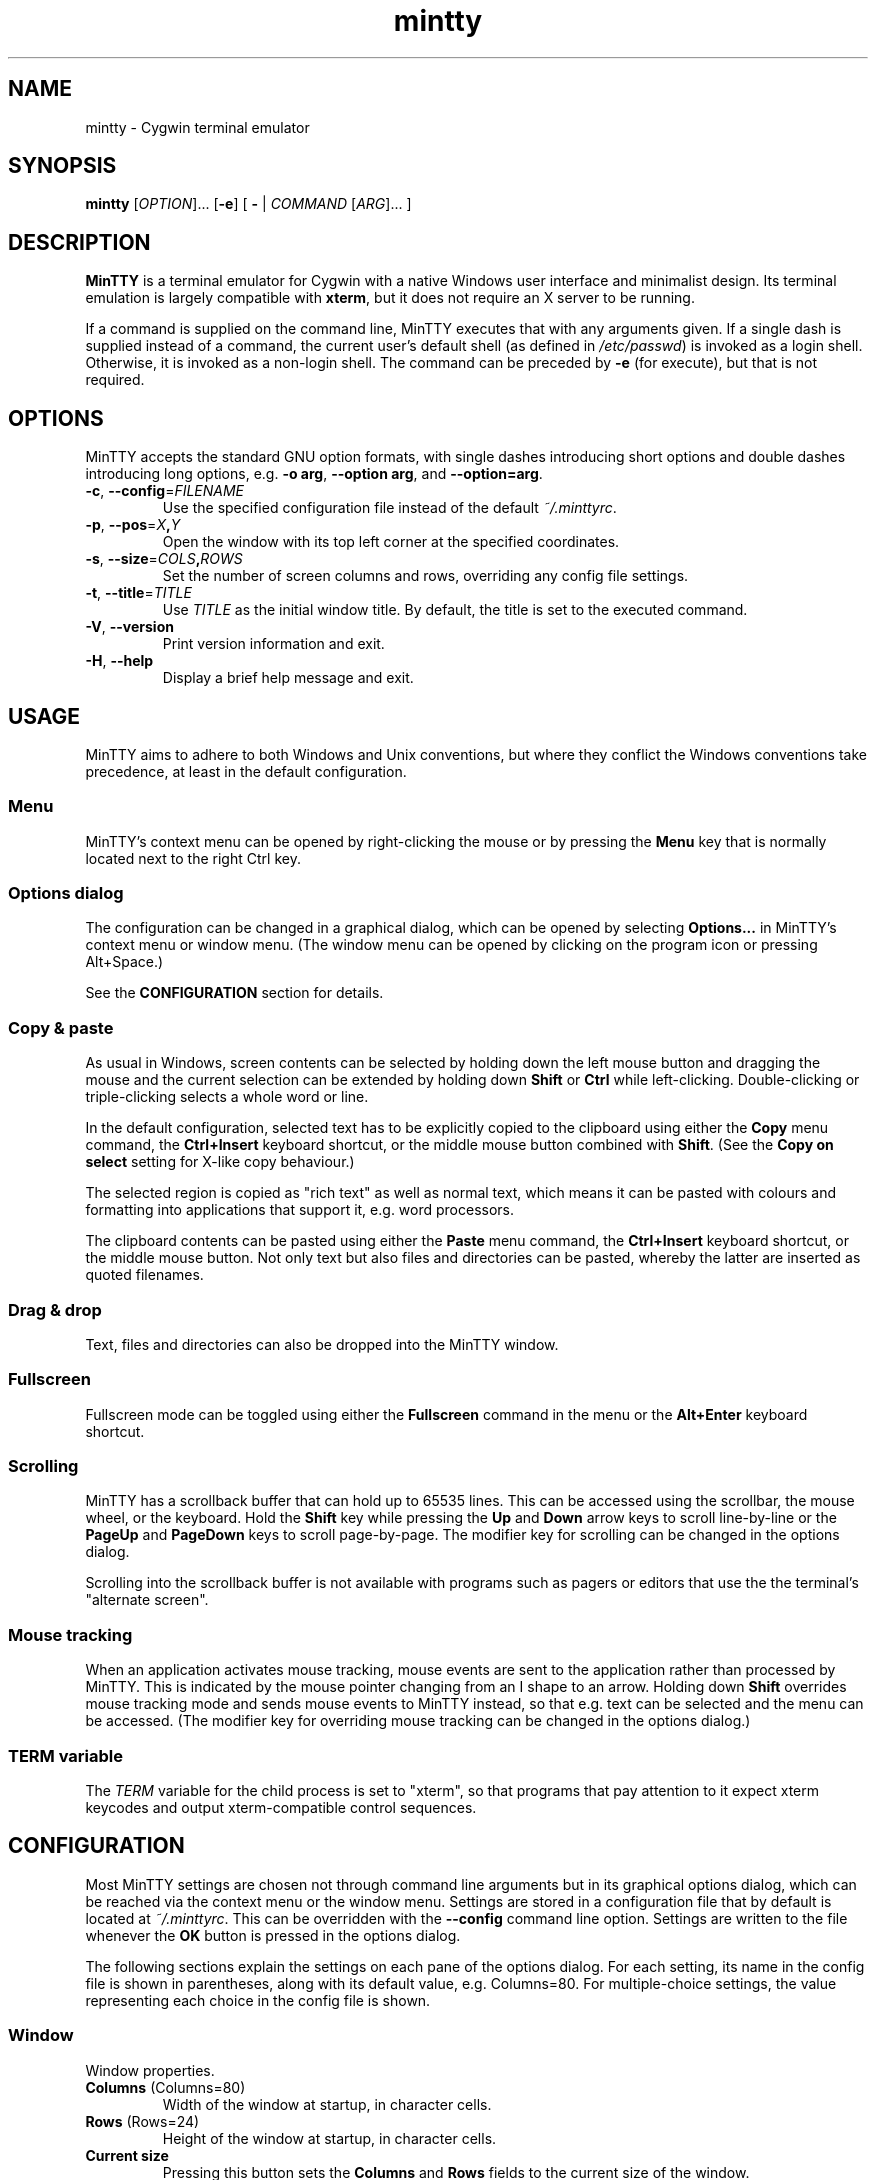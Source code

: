 .\" MinTTY man page
.\"
.\" This 'man' page is Copyright 2009 (c) Andy Koppe and Lee D. Rothstein
.\"
.\" You may distribute, use, and modify this man page under the terms
.\" of the GNU Free Documentation License (GFDL), Version 1.3,
.\" 3 November 2008 (or later) as specified.
.\" Turn off Right Justification
.ad l
.TH mintty 1 2009-04-25 0.3.9 Cygwin

.SH NAME

mintty - Cygwin terminal emulator


.SH SYNOPSIS

\fBmintty\fP [\fIOPTION\fP]... [\fB-e\fP] [ \fB-\fP | \fICOMMAND\fP
[\fIARG\fP]... ]


.SH DESCRIPTION

\fBMinTTY\fP is a terminal emulator for Cygwin with a native Windows user
interface and minimalist design.
Its terminal emulation is largely compatible with \fBxterm\fP, but it does not
require an X server to be running.

If a command is supplied on the command line, MinTTY executes that with
any arguments given.
If a single dash is supplied instead of a command,
the current user's default shell (as defined in \fI/etc/passwd\fP) is invoked
as a login shell.
Otherwise, it is invoked as a non-login shell.
The command can be preceded by \fB-e\fP (for execute), but that is not required.


.SH OPTIONS

MinTTY accepts the standard GNU option formats, with single dashes
introducing short options and double dashes introducing long options,
e.g. \fB-o arg\fP, \fB--option arg\fP, and \fB--option=arg\fP.

.TP
\fB-c\fP, \fB--config\fP=\fIFILENAME\fP
Use the specified configuration file instead of the default \fI~/.minttyrc\fP.

.TP
\fB-p\fP, \fB--pos\fP=\fIX\fB,\fIY\fR
Open the window with its top left corner at the specified coordinates.

.TP
\fB-s\fP, \fB--size\fP=\fICOLS\fB,\fIROWS\fR
Set the number of screen columns and rows, overriding any config file settings.

.TP
\fB-t\fP, \fB--title\fP=\fITITLE\fP
Use \fITITLE\fP as the initial window title.
By default, the title is set to the executed command.

.TP
\fB-V\fP, \fB--version\fP
Print version information and exit.

.TP
\fB-H\fP, \fB--help\fP
Display a brief help message and exit.


.SH USAGE

MinTTY aims to adhere to both Windows and Unix conventions, but where they
conflict the Windows conventions take precedence, at least in the default
configuration.


.SS Menu

MinTTY's context menu can be opened by right-clicking the mouse or by pressing
the \fBMenu\fP key that is normally located next to the right Ctrl key.


.SS Options dialog

The configuration can be changed in a graphical dialog, which can be opened by
selecting \fBOptions...\fP in MinTTY's context menu or window menu.
(The window menu can be opened by clicking on the program icon or
pressing Alt+Space.)

See the \fBCONFIGURATION\fP section for details.


.SS Copy & paste

As usual in Windows, screen contents can be selected by holding
down the left mouse button and dragging the mouse and the current 
selection can be extended by holding down \fBShift\fP or \fBCtrl\fP 
while left-clicking.
Double-clicking or triple-clicking selects a whole word or line.

In the default configuration, selected text has to be explicitly copied
to the clipboard using either the \fBCopy\fP menu command, the
\fBCtrl+Insert\fP keyboard shortcut, or the middle mouse button combined
with \fBShift\fP. (See the \fBCopy on select\fP setting for X-like
copy behaviour.)

The selected region is copied as "rich text" as well as normal text,
which means it can be pasted with colours and formatting into applications
that support it, e.g. word processors.

The clipboard contents can be pasted using either the \fBPaste\fP menu command,
the \fBCtrl+Insert\fP keyboard shortcut, or the middle mouse button.
Not only text but also files and directories can be pasted,
whereby the latter are inserted as quoted filenames.


.SS Drag & drop

Text, files and directories can also be dropped into the MinTTY window.


.SS Fullscreen

Fullscreen mode can be toggled using either the \fBFullscreen\fP command in
the menu or the \fBAlt+Enter\fP keyboard shortcut.


.SS Scrolling

MinTTY has a scrollback buffer that can hold up to 65535 lines.
This can be accessed using the scrollbar, the mouse wheel, or the keyboard.
Hold the \fBShift\fP key while pressing the \fBUp\fP and \fBDown\fP arrow keys
to scroll line-by-line or the \fBPageUp\fP and \fBPageDown\fP keys to scroll
page-by-page.
The modifier key for scrolling can be changed in the options dialog.

Scrolling into the scrollback buffer is not available with programs such
as pagers or editors that use the the terminal's "alternate screen".


.SS Mouse tracking

When an application activates mouse tracking, mouse events are sent to the
application rather than processed by MinTTY.
This is indicated by the mouse pointer changing from an I shape to an arrow.
Holding down \fBShift\fP overrides mouse tracking mode and sends mouse
events to MinTTY instead, so that e.g. text can be selected and the menu
can be accessed.
(The modifier key for overriding mouse tracking can be changed in the
options dialog.)


.SS TERM variable

The \fITERM\fP variable for the child process is set to "xterm", so that
programs that pay attention to it expect xterm keycodes and output
xterm-compatible control sequences.


.SH CONFIGURATION

Most MinTTY settings are chosen not through command line arguments but in its
graphical options dialog, which can be reached via the context menu or
the window menu.
Settings are stored in a configuration file that by default is located
at \fI~/.minttyrc\fP.
This can be overridden with the \fB--config\fP command line option.
Settings are written to the file whenever the \fBOK\fP button is pressed in
the options dialog.

The following sections explain the settings on each pane of the options
dialog.
For each setting, its name in the config file is shown in parentheses,
along with its default value, e.g. Columns=80.
For multiple-choice settings, the value representing each choice in the config
file is shown.


.SS Window
Window properties.

.TP
\fBColumns\fP (Columns=80)
Width of the window at startup, in character cells.

.TP
\fBRows\fP (Rows=24)
Height of the window at startup, in character cells.

.TP
\fBCurrent size\fP
Pressing this button sets the \fBColumns\fP and \fBRows\fP fields to the
current size of the window.

.TP
\fBDisplay scrollbar\fP (Scrollbar=1)
Show the scrollbar for accessing the scrollback buffer on the right of the
window.

.TP
\fBConfirm exit\fP (ConfirmExit=1)
If enabled, ask for confirmation when the close button or \fIAlt+F4\fP is 
pressed and the command running in MinTTY has any child processes.

.TP
\fBScrollback lines\fP (ScrollbackLines=10000)
The maximum number of lines to keep in the scrollback buffer.

.TP
\fBModifier for scrolling with cursor keys\fP (ScrollMod=1)
The modifier key that needs to be pressed together with the arrow up/down
or page up/down keys to access the scrollback buffer.

.RS
.PD 0
.IP "\- \fBShift\fP (1)"
.IP "\- \fBCtrl\fP (4)"
.IP "\- \fBAlt\fP (2)"
.RE


.SS Looks
Settings affecting MinTTY's appearance.

.TP
\fBColours\fP
Clicking on one of the buttons here opens the colour selection dialog.
In the config file, colours are represented as comma-separated RGB triples
with decimal 8-bit values (i.e. ranging from 0 to 255).

.RS
.PD 0
.IP "\- \fBForeground\fP (ForegroundColour=191,191,191)
.IP "\- \fBBackground\fP (BackgroundColour=0,0,0)
.IP "\- \fBCursor\fP (CursorColour=191,191,191)
.RE

.TP
\fBTransparency\fP (Transparency=0)
Window transparency level, with the following choices:

.RS
.PD 0
.IP "\- \fBOff\fP (0)"
.IP "\- \fBLow\fP (1)"
.IP "\- \fBMedium\fP (2)"
.IP "\- \fBHigh\fP (3)"
.RE

.TP
\fBOpaque when focused\fP (OpaqueWhenFocused=0)
Enable to make the window opaque when it is active (to avoid background
distractions when working in it).

.TP
\fBCursor\fP (CursorType=2)
The following cursor types are available:

.RS
.PD 0
.IP "\- \fBBlock\fP (0)"
.IP "\- \fBLine\fP (2)"
.IP "\- \fBUnderline\fP (1)"
.RE

.TP
\fBEnable cursor blinking\fP (CursorBlinks=1)
If enabled, the cursor blinks at the rate set in Windows' keyboard control
panel.


.SS Text
Settings controlling text display.

.TP
\fBFont...\fP
Clicking on this button opens the font dialog, where the font and its
properties can be chosen.
In the config file, this corresponds to the following entries:

.RS
.PD 0
.IP "\- \fBFont\fP (Font=Lucida Console)"
.IP "\- \fBSize\fP (FontHeight=10)"
.IP "\- \fBStyle\fP (FontIsBold=0)"
.IP "\- \fBScript\fP (FontCharset=0)"
.RE

.TP
\fBSmoothing\fP (FontQuality=0)
Select the type of font smoothing, if any, from the following choices:

.RS
.PD 0
.IP "\- \fBSystem Default\fP (0)"
.IP "\- \fBNone\fP (2)"
.IP "\- \fBAntialiased\fP (1)"
.IP "\- \fBClearType\fP (3)"
.RE

.TP
\fBShow bold as bright\fP (BoldAsBright=1)
If selected, text with the ANSI bold attribute set is displayed with
increased brightness.
Otherwise, it is shown with a bold font, which tends to look better with
black-on-white text.

.TP
\fBAllow blinking\fP (AllowBlinking=0)
ANSI text blinking is diabled by default, on the grounds that blinking
text is a crime against aesthetic decency.

.TP
\fBCodepage\fP (Codepage=ISO-8859-1:1998 (Latin-1, West Europe))
The codepage used for encoding input and decoding output.
Select \fBUTF-8\fP for 8-bit Unicode.


.SS Keys
Settings controlling keyboard behaviour.

.TP
\fBEscape keycode\fP (EscapeSendsFS=0)
The character to be sent by the escape key.
The default is the standard escape character \fB^[\fP, but the character
\fB^\\\fP can be used instead, thereby allowing the escape key to be used as
one of the special keys in the terminal line settings (see stty(1)).
This is impractical with \fB^[\fP, as that appears as the first character in
multi-character keycodes.

.RS
.PD 0
.IP "\- \fB^[\fP (0)"
.IP "\- \fB^\\\fP (1)"
.RE

.TP
\fBBackspace keycode\fP (BackspaceSendsDEL=0)
The character to be sent by the backspace key.
The default is \fB^H\fP, because that is the default across Cygwin,
but \fB^?\fP (DEL) can be used instead to free up Ctrl+H for other
purposes, e.g. as the help key in Emacs.

.RS
.PD 0
.IP "\- \fB^H\fP (0)"
.IP "\- \fB^?\fP (1)"
.RE

.TP
\fBAlt key on its own sends ^[\fP (AltSendsESC=0)
The Alt key pressed on its own can be set to send the escape character
\fB^[\fP.
This can save the regular trip to the upper left corner of the keyboard
for \fIvi\fP users, and can also be useful when the escape key is set to send
\fB^\\\fP instead.

.TP
\fBWindow command shortcuts\fP (WindowShortcuts=1)
Checkbox for enabling window command shortcuts.
When disabled, these combinations send their regular keycodes to the
application.

.RS
.PD 0
.IP "\- \fBAlt+Space\fP: Menu"
.IP "\- \fBAlt+Enter\fP: Fullscreen"
.IP "\- \fBAlt+F2\fP: Duplicate"
.IP "\- \fBAlt+F4\fP: Close"
.RE

.TP
\fBCopy and paste shortcuts\fP (EditShortcuts=1)
Checkbox for enabling the copy and paste shortcuts.

.RS
.PD 0
.IP "\- \fBCtrl+Insert\fP: Copy"
.IP "\- \fBShift+Insert\fP: Paste"
.RE

.TP
\fBZoom shortcuts\fP (ZoomShortcuts=1)
Checkbox for enabling font zoom shortcuts.

.RS
.PD 0
.IP "\- \fBCtrl+plus\fP: Zoom in"
.IP "\- \fBCtrl+minus\fP: Zoom out"
.IP "\- \fBCtrl+zero\fP: Reset zoom to configured font size"
.RE


.SS Mouse
Settings controlling mouse support.

.TP
\fBRight click action\fP (RightClickAction=0)
Action to take when clicking the right mouse button.

.RS
.PD 0
.IP "\- \fBShow menu\fP (0): Display the context menu.
.IP "\- \fBExtend\fP (1): Extend the selected region.
.IP "\- \fBPaste\fP (2): Paste the clipboard contents.
.RE

.TP
\fBCopy on select\fP (CopyOnSelect=0)
If enabled, the region selected with the mouse is copied to the clipboard as
soon as the mouse button is released, thus emulating X Window behaviour.

.TP
\fBClicks move cursor\fP (ClicksMoveCursor=1)
If enabled, the command line cursor can be placed by pressing the left
mouse button.
This works by sending the number of cursor keycodes needed to get to the
destination.

.TP
\fBDefault click target\fP (ClicksTargetApp=1)
This applies to application mouse mode, i.e. when the application activates
xterm-style mouse reporting.
In that mode, mouse clicks can be sent either to the application to process,
or to the window for the usual actions: select, extend, paste, show menu.

.RS
.PD 0
.IP "\- \fBWindow\fP (0)
.IP "\- \fBApplication\fP (1)
.RE

.TP
\fBModifier key for overriding default\fP (ClickTargetMod=1)
The modifier key selected here can be used to override the default click
target in application mouse mode.
With the default settings, clicks are sent to the application,
and Shift has to be pressed while clicking in order to trigger window actions
instead.

.RS
.PD 0
.IP "\- \fBShift\fP (1)"
.IP "\- \fBAlt\fP (2)"
.IP "\- \fBCtrl\fP (4)"

.RE


.SS Output
Settings for output devices other than the terminal screen.

.TP
\fBPrinter\fP (Printer=)
The ANSI standard defines control sequences for sending text to a printer,
which are used by some terminal applications such as the mail reader
\fBpine\fP.
The Windows printer to send such text to can be selected here.
By default, printing is disabled.

.TP
\fBBell action\fP (BellType=1)
The action to take when the application sends the bell character \fB^G\fP.

.RS
.PD 0
.IP "\- \fBNone\fP (0)"
.IP "\- \fBSystem sound\fP (1)"
.IP "\- \fBFlash window\fP (2)"
.RE


.SH KEYCODES

For alphanumeric and symbol keys MinTTY uses the Windows keyboard layout 
to translate key presses into characters, which means that the keyboard layout
can be switched using the standard Windows mechanisms for that purpose.
\fBAltGr\fP combinations, dead keys, and input method editors (IMEs) are all
supported.

The Windows keyboard layout yields Unicode codepoints, which are encoded
using the \fBCodepage\fP selected in MinTTY's configuration before sending them
to the application.
(The UTF-8 codepage can be selected for full Unicode input support.)

Should the available keyboard layouts lack required features,
Microsoft's \fBKeyboard Layout Creator\fP (MSKLC), available from
\fIhttp://www.microsoft.com/Globaldev/tools/msklc.mspx\fP,
can be used to create custom keyboard layouts.

For other keys, MinTTY sends xterm keycodes as described at
\fIhttp://invisible-island.net/xterm/ctlseqs/ctlseqs.html\fP, with a few
minor changes and additions.

Caret notation is used to show control characters.
See \fIhttp://en.wikipedia.org/wiki/Caret_notation\fP for an explanation.


.SS Letter keys

If the Windows keyboard layout does not have a keycode for a letter key press
and the \fBCtrl\fP key is down, MinTTY sends a control character.
The character sent corresponds to the key's "virtual keycode".
For keyboards with Latin scripts the virtual keycodes reflect the keys' labels,
whereas for others, the virtual keys are usually laid out the same as on the US
keyboard.

.RS
.TS
tab(#) nospaces;
LI    LB    LB
LB    LfC   LfC.
Key  #Ctrl #Ctrl+Shift/Alt
A    #^A   #^[^A
B    #^B   #^[^B
\fP...
Z    #^Z   #^[^Z
.TE
.RE

.SS Number and symbol keys

In the same way as for letter keys, the Windows keyboard layout is consulted
first for number and symbol keys. If that comes back empty, and \fBCtrl\fP is
down, the keycodes below are sent.

Unlike xterm, MinTTY ignores VT100 "application keypad mode".
Instead, it relies on the state of \fBNumLock\fP to decide how to handle number
pad keys.
As usual on Windows, when \fBNumLock\fP is off, the number pad keys are treated
as arrow and editing keys, and when it is on, they are treated as number and
symbol keys.
Application keypad codes can still be sent though, by holding down \fBCtrl\fP 
while \fBNumLock\fP is on.

Furthermore, the number keys as well as the comma,
period, plus and minus keys on the main part of the keyboard also send
application keypad codes when pressed simultaneously with \fBCtrl\fP.
This makes those keycodes more accessible to laptop users and more useful
as application shortcuts.

Finally, the keycodes can be modified by holding \fBShift\fP or \fBAlt\fP as
well as \fBCtrl\fP.

.RS
.TS
tab(#) nospaces;
LI  LB   LB
LB  LfC  LfC.
Key#Ctrl#Ctrl+Shift/Alt
*  #^[Oj#^[[j
+  #^[Ok#^[[k
,  #^[Ol#^[[l
-  #^[Om#^[[m
\. #^[On#^[[n
/  #^[Oo#^[[o
0  #^[Op#^[[p
1  #^[Oq#^[[q
\fP...
9  #^[Oy#^[[y
.TE
.RE

Some of the symbol keys send control characters when pressed together with
\fBCtrl\fP.
These are the characters between \fB^Z\fP (ASCII 26) and space (32).
Their positions on the keyboard are hard-coded based on the US keyboard layout.

.RS
.TS
tab(#) nospaces;
LI    LB    LB
LB    LfC   LfC.
Key  #Ctrl #Ctrl+Shift/Alt
[{   #^[   #^[^[
]}   #^]   #^[^]
\(rs|#^\(rs#^[^\(rs
'"   #^^   #^[^^
/?   #^_   #^[^_
.TE
.RE


.SS Control keys

The keys here send the usual control characters, but there are a few
MinTTY-specific additions that make combinations with modifier keys
available as separate keycodes.

.RS
.TS
tab(#) nospaces;
LI        s     LB    LB    LB    LB    LB
LB        LfC   LfC   LfC   LfC   LfC   LfC.
Key            #Shift#Crtl #C+S   #Alt  #A+S
Space    #\fIsp#\fIsp#^@   #^[^@
Enter    #^M   #^J   #^^   #^[^^  #^[^M #^[J
Back (^H)#^H   #^H   #^?   #^[^?  #^[^H #^[\fIsp
Back (^?)#^?   #^?   #^_   #^[^_  #^[^? #^[\fIsp
Tab      #^I   #^[[Z #^[Oz #^[OZ
Esc (^[) #^[   #^]
Esc (^\(rs)#^\(rs#^]
Pause    #^]   #^[^]
Break    #^\(rs#^[^\(rs
.TE
.RE

The \fBBack\fP and \fBEsc\fP keycodes can be configured in the options dialog,
which is why different keycodes depending on those settings are shown.
On most keyboards \fBPause\fP and \fBBreak\fP share a key, whereby \fBCtrl\fP
has to be pressed to get the \fBBreak\fP function.


.SS Modifier Keys

The remaining keys all use a common encoding for modifier keys.
When one or more of the following modifier keys are pressed,
they are encoded by adding the associated value to 1.

.RS
.PD 0
.IP "\- \fBShift\fP: 1
.IP "\- \fBAlt  \fP: 2
.IP "\- \fBCtrl \fP: 4
.RE

For example, \fBShift+Ctrl\fP would be encoded as the character \fB6\fP
(i.e. 1+1+4).
The modifier code is shown as \fIm\fP in the following sections.


.SS Cursor keys

Cursor keycodes without modifier keys depend on the terminal's 
"application cursor mode", which is used by fullscreen applications such as
editors and pagers.
When one or more modifier keys are pressed, the application cursor mode is
ignored, but the modifier code is inserted into the keycode as shown.
The \fBHome\fP and \fBEnd\fP keys are considered cursor keys.

.RS
.TS
tab(#) nospaces;
LI    s     LB    LB
LB    LfC   LfC   LfC.
Key        #app  #modified
Up   #^[[A #^[OA #^[[1;\fIm\fPA
Down #^[[B #^[OB #^[[1;\fIm\fPB
Left #^[[D #^[OD #^[[1;\fIm\fPD
Right#^[[C #^[OC #^[[1;\fIm\fPC
Home #^[[H #^[OH #^[[1;\fIm\fPH
End  #^[[F #^[OF #^[[1;\fIm\fPF
.TE
.RE


.SS Editing keys

There is no special application mode for the editing keys in the block of six
that is usually situated above the cursor keys, but modifiers can be applied.

.RS
.TS
tab(#) nospaces;
LI     s     LB
LB     LfC   LfC.
Key         #modified
Insert#^[[2~#^[[2;\fIm\fP~
Delete#^[[3~#^[[3;\fIm\fP~
PgUp  #^[[5~#^[[5;\fIm\fP~
PgDn  #^[[6~#^[[6;\fIm\fP~
.TE
.RE


.SS Function keys

\fBF1\fP through \fBF4\fP send numpad-style keycodes, because they
emulate the four PF keys above the number pad on the VT100 terminal.
The remaining function keys send codes that were introduced with
the VT220 terminal.

.RS
.TS
tab(#) nospaces;
LI  s      LB
LB  LfC    LfC.
Key       #modified
F1 #^[OP  #^[[1;\fIm\fPP
F2 #^[OQ  #^[[1;\fIm\fPQ
F3 #^[OR  #^[[1;\fIm\fPR
F4 #^[OS  #^[[1;\fIm\fPS
F5 #^[[15~#^[[15;\fIm\fP~
F6 #^[[17~#^[[17;\fIm\fP~
F7 #^[[18~#^[[18;\fIm\fP~
F8 #^[[19~#^[[19;\fIm\fP~
F9 #^[[20~#^[[20;\fIm\fP~
F10#^[[21~#^[[21;\fIm\fP~
F11#^[[23~#^[[23;\fIm\fP~
F12#^[[24~#^[[24;\fIm\fP~
.TE
.RE


.SS Mousewheel

In xterm mouse reporting modes, the mousewheel is treated is a pair of mouse
buttons.
However, the mousewheel can also be used for scrolling in applications such as
\fIless\fP that do not support xterm mouse reporting but that do use the
alternatescreen.
Under those circumstances, mousewheel events are
encoded as arrow up/down or page/up down keys, combined with the
\fBModifier key for scrolling\fP as selected on the \fBKeys\fP page of
the options dialog.

.RS
.TS
tab(#);
LB LfC.
line up#^[[1;\fIm\fPA
line down#^[[1;\fIm\fPB
page up#^[[5;\fIm\fP~
page down#^[[6;\fIm\fP~
.TE
.RE

The number of line up/down events sent per mousewheel notch depends on
the relevant Windows setting on the \fBWheel\fP tab of the \fBMouse\fP
control panel.
Page up/down codes can be sent by holding down \fBShift\fP while scrolling.
The Windows wheel setting can also be set to always scroll by a whole screen
at a time.


.SH TIPS

A few tips on MinTTY use.


.SS Shortcuts

The mintty Cygwin package installs a shortcut in the Windows start menu
under \fIAll Programs/Cygwin\fP.
It starts mintty with a '-' as its only argument, which tells it to invoke
the user's default shell as a login shell.

Shortcuts are also a convenient way to start MinTTY with additional options
and different commands.
For example, shortcuts for access to remote machines can be created by
invoking \fIssh\fP. 
The command simply needs to be appended to the target field of the shortcut
(in the shortcut's properties):

.RS
Target:  \fCC:\\Cygwin\\bin\\mintty.exe \f(CBssh server\fR
.RE

The working directory for the session can be set in the "Start In:" field.
(But note that the bash login profile cd's to the user's home directory.)
Another convenient feature of shortcuts is the ability to assign global
shortcut keys.

Cygwin provides the \fBmkshortcut\fP utility for creating shortcuts from the
command line.
See its manual page for details.


.SS Starting mintty from a batch file

In order to start MinTTY from a batch file it needs to be invoked through the
\fIstart\fP command.
This avoids the batch file's console window staying open while MinTTY is
running.
For example:

.RS
\fCstart mintty -\fP
.RE


.SS Environment variables

Unfortunately Windows shortcuts do not allow the setting of environment
variables. Variables can be set globally though via a button on the
\fBAdvanced\fP tab of the \fBSystem Properties\fP.
Those can be reached by right-clicking on \fBComputer\fP, selecting
\fBProperties\fP, then \fBAdvanced System Settings\fP.

Alternatively, global variables can be set using the \fIsetx\fP command
line utility.
This comes pre-installed with some versions of Windows but is also available 
as part of the freely downloadable \fBWindows 2003 Resource Kit Tools\fP.

Another way to set variables for the program to be run in \fBMinTTY\fP is by
invoking it using the shell's \fB-c\fP option, which allows a shell command 
to be passed as a string argument, e.g.:

.RS
\fCmintty sh -c "DISPLAY=:0 ssh -X server"\fP
.RE


.SS The CYGWIN variable

The \fBCYGWIN\fP environment variable is used to control a number of settings
for the Cygwin runtime system.
Many of them apply to the Cygwin console only, but others can be useful
with any Cygwin process.
See \fIhttp://www.cygwin.com/cygwin-ug-net/using-cygwinenv.html\fP for details.


.SS Changing the ANSI colours

A number of settings can be controlled through terminal control sequences,
including the colour values for the 16 ANSI colours.
Here is the xterm sequence for this, whereby \fInum\fP stands for the ANSI
number and \fIrrggbb\fP stands for a hexadecimal RGB colour value.

.RS
\fC^[]4;\fInum\fP;#\fIrrggbb\fP^G\fR
.RE

The \fB-e\fP option to the \fBecho\fP command is useful for emitting
control sequences.
For example, to turn yellow (colour 3) up to its full brightness:

.RS
\fCecho -e "\\e]4;3;#FFFF00\\a"\fP
.RE

Sequences such as this can be included in scripts or on the \fBmintty\fP
command line with the help of \fBsh -c\fP.


.SS Terminal line settings

Terminal line settings can be viewed or changed with the \fBstty\fP utility,
which is installed as part of Cygwin's core utilities package.
Among other things, it can set the control characters used for generating
signals or editing an input line.

See the \fBstty\fP man page for all the details, but here are a few examples.
The commands can be included in shell startup files to make them permanent.

To change the key for deleting a whole word from \fBCtrl+W\fP to
\fBCtrl+Backspace\fP (assuming the \fBBackspace\fP keycode is set to \fB^H\fP):

.RS
.nf
\fCstty werase '^?'\fP
.fi
.RE

To use \fBCtrl+Enter\fP instead of \fBCtrl+D\fP for end of file:

.RS
.nf
\fCstty eof '^^'\fP
.fi
.RE

To use \fBPause\fP and \fBBreak\fP instead of \fBCtrl+Z\fP and \fBCtrl+C\fP for
suspending or interrupting a process, and to also disable the
stackdump-producing SIGQUIT:

.RS
.nf
\fCstty susp '^]' swtch '^]' intr '^\' quit '^-'\fP
.fi
.RE

With these settings, the \fBEsc\fP key can also be used to interrupt
processes by setting its keycode to \fB^\\\fP.
The standard escape character \fB^[\fP cannot be used for that purpose
because it appears as the first character in many other keycodes.


.SS Readline configuration

Keyboard input for the \fBbash\fP shell and other program that use the
\fBreadline\fP library can be configured with the so-called
\fIinputrc\fP file.
Unless overridden by setting the \fIINPUTRC\fP variable, this is located
at \fI~/.inputrc\fP.

It consists of bindings of keycodes to readline commands, whereby
comments start with a hash character.
The file format is explained fully in the bash manual.

Anyone used to Windows key combinations for editing text might find the
following bindings useful:

.RS
.nf
\fC
# Ctrl+Left/Right to move by whole words
"\\e[1;5D": backward-word
"\\e[1;5C": forward-word

# Ctrl+Backspace/Delete to delete whole words
"\\d": backward-kill-word
"\\e[3;5~": kill-word

# Ctrl+Shift+Backspace/Delete to delete to start/end of the line
"\\e\\d": backward-kill-line
"\\e[3;6~": kill-line

# Alt-Backspace for undo
"\\e\\b": undo
\fP
.fi
.RE

Finally, a couple of bindings for convenient searching of the command history.
Just enter the first few characters of a previous command and press
\fBCtrl-Up\fP to look it up.

.RS
.nf
\fC
# Ctrl-Up/Down for searching command history
"\\e[1;5A": history-search-backward
"\\e[1;5B": history-search-forward
\fP
.fi
.RE


.SS Mousewheel scrolling for less

No, this is not some sort of special offer, but a tip on how to enable
mousewheel scrolling in the pager program \fBless\fP.

Key bindings for \fBless\fP can be specified in the text file \fI~/.lesskey\fP.
Before the bindings can be used, they have be translated into
the binary file \fI~/.less\fP using the \fBlesskey\fP tool (which probably
saves about 0.0042 seconds when starting \fBless\fP).
See \fBlesskey\fP(1) for details.

Here are the lesskey lines needed for mousewheel support, assuming the
scroll modifier key is set to the default \fIShift\fP. 
For \fBAlt\fP or \fBCtrl\fP, replace the \fB2\fPs in the keycodes with
\fB3\fPs or \fB5\fPs.

.RS
.nf
\fC
\\e[1;2A back-line
\\e[1;2B forw-line
\\e[5;2~ back-screen
\\e[6;2~ forw-screen
\fP
.fi
.RE

.SH LIMITATIONS

.SS Console Issue

MinTTY is not a complete replacement for the \fBCygwin\fP console,
which is based on the Windows command prompt (\fIcmd.exe\fP).
Like xterm and rxvt, MinTTY communicates with the child process through a
pseudo terminal device, which Cygwin emulates using Windows pipes.
This means that native Windows command line programs started in MinTTY see
a pipe rather than a console device.
As a consequence, interactive input often does not work correctly, and
direct calls to Win32 console functions will fail.
Programs that only output text are usually fine though.


.SS Termcap/terminfo

MinTTY does not have its own \fItermcap\fP or \fIterminfo\fP entries;
instead, it simply pretends to be an xterm.


.SS Missing xterm features

MinTTY is nowhere near as configurable as xterm, and its keycodes
are fixed according to xterm's PC-style keyboard behaviour (albeit
with a number of MinTTY-specific extensions).
Neither Tektronix 4014 emulation nor mouse highlighting mode are supported.


.SH SEE ALSO

\fIstty(1)\fP, \fIterminfo\fP(5), \fIbash\fP(1), \fIssh\fP(1),
\fIecho\fP(1), \fIlesskey\fP(1), \fImkshortcut\fP(1)

\fIhttp://invisible-island.net/xterm/ctlseqs/ctlseqs.html\fP

\fIhttp://vt100.net/\fP


.SH ACKNOWLEDGEMENTS

MinTTY is based on PuTTY version 0.60 by Simon Tatham and contributors,
so big thanks to everyone involved.
Thanks also to KDE's Oxygen team for the program icon.


.SH COPYRIGHT

Copyright (C) 2008-09 Andy Koppe.

MinTTY is released under the terms of the the \fIGNU General Public License\fP
version 3 or later.
See \fIhttp://gnu.org/licenses/gpl/html\fP for the license text. 
There is NO WARRANTY, to the extent permitted by law.


.SH CONTACT

Please report bugs or suggest enhancements via the MinTTY issue tracker at
\fIhttp://mintty.googlecode.com/issues\fP. 
Questions can be directed to the MinTTY discussion group at
\fIhttp://groups.google.com/group/mintty-discuss\fP or
the Cygwin mailing list at \fIcygwin@cygwin.com\fP.


.SH AUTHOR

This manual page was written by Andy Koppe with much appreciated help
from Lee D. Rothstein.

